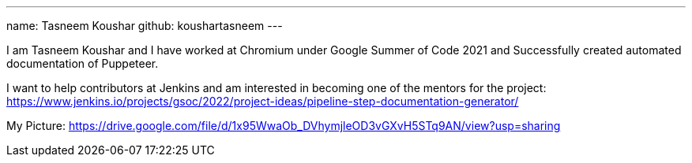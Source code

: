 ---
name: Tasneem Koushar
github: koushartasneem
---

I am Tasneem Koushar and I have worked at Chromium under Google Summer of Code 2021 and Successfully created automated documentation of Puppeteer. 

I want to help contributors at Jenkins and am interested in becoming one of the mentors for the project: https://www.jenkins.io/projects/gsoc/2022/project-ideas/pipeline-step-documentation-generator/

My Picture:  
https://drive.google.com/file/d/1x95WwaOb_DVhymjleOD3vGXvH5STq9AN/view?usp=sharing
